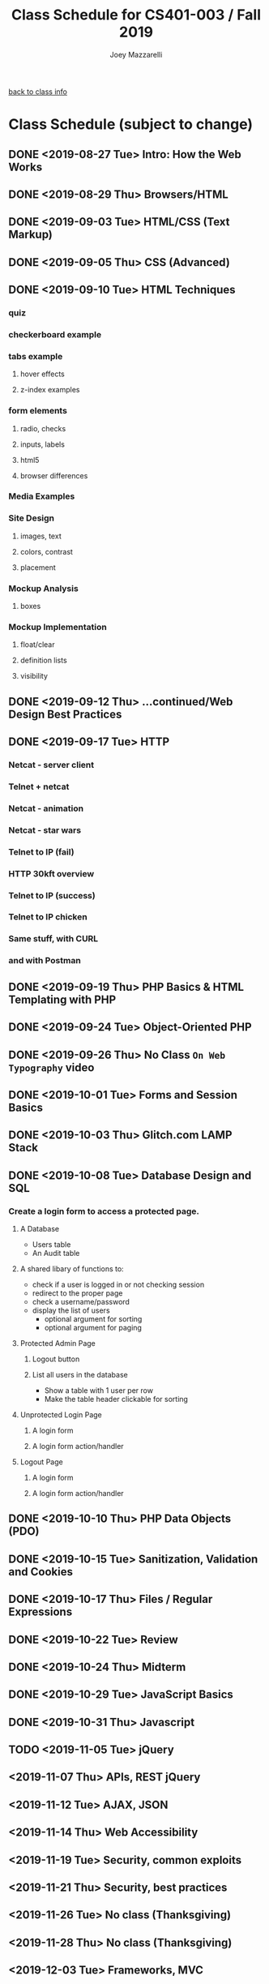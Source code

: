 #+TITLE:	Class Schedule for CS401-003 / Fall 2019
#+AUTHOR:	Joey Mazzarelli
#+EMAIL:	joeymazzarelli@boisestate.edu

[[file:./README.org][back to class info]]

* Class Schedule (subject to change)
** DONE <2019-08-27 Tue> Intro: How the Web Works
** DONE <2019-08-29 Thu> Browsers/HTML
** DONE <2019-09-03 Tue> HTML/CSS (Text Markup)
** DONE <2019-09-05 Thu> CSS (Advanced)
** DONE <2019-09-10 Tue> HTML Techniques
*** quiz
*** checkerboard example
*** tabs example
**** hover effects
**** z-index examples
*** form elements
**** radio, checks
**** inputs, labels
**** html5
**** browser differences
*** Media Examples
*** Site Design
**** images, text
**** colors, contrast
**** placement
*** Mockup Analysis
**** boxes
*** Mockup Implementation
**** float/clear
**** definition lists
**** visibility
** DONE <2019-09-12 Thu> ...continued/Web Design Best Practices
** DONE <2019-09-17 Tue> HTTP
*** Netcat - server client
*** Telnet + netcat
*** Netcat - animation
*** Netcat - star wars
*** Telnet to IP (fail)
*** HTTP 30kft overview
*** Telnet to IP (success)
*** Telnet to IP chicken
*** Same stuff, with CURL
*** and with Postman
** DONE <2019-09-19 Thu> PHP Basics & HTML Templating with PHP
** DONE <2019-09-24 Tue> Object-Oriented PHP
** DONE <2019-09-26 Thu> No Class =On Web Typography= video
** DONE <2019-10-01 Tue> Forms and Session Basics
** DONE <2019-10-03 Thu> Glitch.com LAMP Stack
** DONE <2019-10-08 Tue> Database Design and SQL
*** Create a login form to access a protected page.
**** A Database
- Users table
- An Audit table
**** A shared libary of functions to:
- check if a user is logged in or not
  checking session
- redirect to the proper page
- check a username/password
- display the list of users
  - optional argument for sorting
  - optional argument for paging
**** Protected Admin Page
***** Logout button
***** List all users in the database
- Show a table with 1 user per row
- Make the table header clickable for sorting
**** Unprotected Login Page
***** A login form
***** A login form action/handler
**** Logout Page
***** A login form
***** A login form action/handler

** DONE <2019-10-10 Thu> PHP Data Objects (PDO)
** DONE <2019-10-15 Tue> Sanitization, Validation and Cookies
** DONE <2019-10-17 Thu> Files / Regular Expressions
** DONE <2019-10-22 Tue> Review
** DONE <2019-10-24 Thu> Midterm
** DONE <2019-10-29 Tue> JavaScript Basics
** DONE <2019-10-31 Thu> Javascript
** TODO <2019-11-05 Tue> jQuery
** <2019-11-07 Thu> APIs, REST jQuery
** <2019-11-12 Tue> AJAX, JSON
** <2019-11-14 Thu> Web Accessibility
** <2019-11-19 Tue> Security, common exploits
** <2019-11-21 Thu> Security, best practices
** <2019-11-26 Tue> No class (Thanksgiving)
** <2019-11-28 Thu> No class (Thanksgiving)
** <2019-12-03 Tue> Frameworks, MVC
** <2019-12-05 Thu> Frameworks, MVC
** <2019-12-10 Tue> Project Presentations
** <2019-12-12 Thu> Review
** <2019-12-17 Tue> Final Exam
